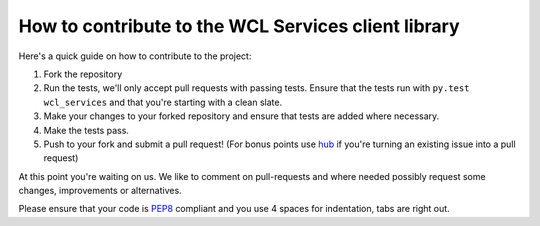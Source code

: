 How to contribute to the WCL Services client library
===================================================

Here's a quick guide on how to contribute to the project:

1.  Fork the repository
2.  Run the tests, we'll only accept pull requests with passing tests.
    Ensure that the tests run with ``py.test wcl_services`` and that you're starting
    with a clean slate.
3.  Make your changes to your forked repository and ensure that tests are
    added where necessary.
4.  Make the tests pass.
5.  Push to your fork and submit a pull request!
    (For bonus points use hub_ if you're turning an
    existing issue into a pull request)

At this point you're waiting on us. We like to comment on pull-requests
and where needed possibly request some changes, improvements or alternatives.

Please ensure that your code is PEP8_ compliant and you use 4 spaces
for indentation, tabs are right out.


.. _PEP8: http://www.python.org/dev/peps/pep-0008/
.. _hub: http://defunkt.io/hub/
